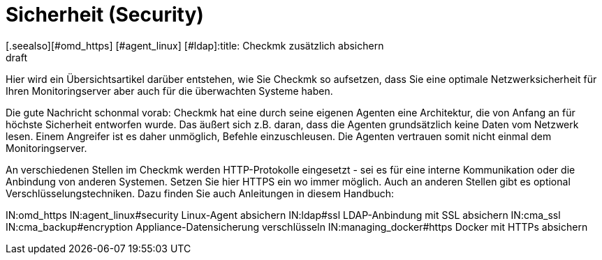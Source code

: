 = Sicherheit (Security)
:revdate: draft
[.seealso][#omd_https] [#agent_linux] [#ldap]:title: Checkmk zusätzlich absichern
:description: Checkmk ist bereits per Design sehr sicher. Welche Maßnahmen Sie ergreifen können, um ihr Monitoring noch sicherer zu machen, erfahren Sie in diesem Artikel.

Hier wird ein Übersichtsartikel darüber entstehen, wie Sie Checkmk so aufsetzen,
dass Sie eine optimale Netzwerksicherheit für Ihren Monitoringserver aber auch
für die überwachten Systeme haben.

Die gute Nachricht schonmal vorab: Checkmk hat eine durch seine eigenen Agenten
eine Architektur, die von Anfang an für höchste Sicherheit entworfen wurde. Das
äußert sich z.B. daran, dass die Agenten grundsätzlich keine Daten vom Netzwerk
lesen. Einem Angreifer ist es daher unmöglich, Befehle einzuschleusen. Die Agenten
vertrauen somit nicht einmal dem Monitoringserver.

An verschiedenen Stellen im Checkmk werden HTTP-Protokolle eingesetzt - sei es
für eine interne Kommunikation oder die Anbindung von anderen Systemen. Setzen
Sie hier HTTPS ein wo immer möglich. Auch an anderen Stellen gibt es optional
Verschlüsselungstechniken. Dazu finden Sie auch Anleitungen in diesem
Handbuch:

IN:omd_https
IN:agent_linux#security Linux-Agent absichern
IN:ldap#ssl LDAP-Anbindung mit SSL absichern
IN:cma_ssl
IN:cma_backup#encryption Appliance-Datensicherung verschlüsseln
IN:managing_docker#https  Docker mit HTTPs absichern
